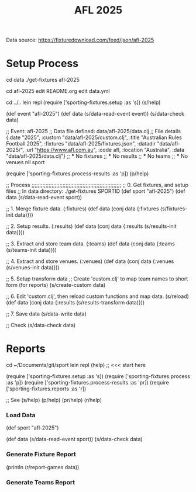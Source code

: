 #+TITLE: AFL 2025

Data source:  https://fixturedownload.com/feed/json/afl-2025

* Setup Process
cd data
./get-fixtures afl-2025

cd afl-2025
edit README.org
edit data.yml

cd ../..
lein repl
(require ['sporting-fixtures.setup :as 's])
(s/help)

(def event "afl-2025")
(def data (s/data-read-event event))
(s/data-check data)

;; Event: afl-2025
;; Data file defined: data/afl-2025/data.clj
;; File details
{:date "2025",
 :custom "data/afl-2025/custom.clj",
 :title "Australian Rules Football 2025",
 :fixtures "data/afl-2025/fixtures.json",
 :datadir "data/afl-2025/",
 :url "https://www.afl.com.au",
 :code afl,
 :location "Australia",
 :data "data/afl-2025/data.clj"}
;; *** No fixtures
;; *** No results
;; *** No teams
;; *** No venues
nil
sport

(require ['sporting-fixtures.process-results :as 'p])
(p/help)

;; Process ;;;;;;;;;;;;;;;;;;;;;;;;;;;;;;;;;;;;;;;;;;;;;;;;;;;;;;;;;;
;; 0. Get fixtures, and setup files
;;    In data directory: ./get-fixtures SPORTID
(def sport "afl-2025")
(def data (s/data-read-event sport))

;; 1. Merge fixture data. (:fixtures)
(def data (conj data {:fixtures (s/fixtures-init data)}))

;; 2. Setup results. (:results)
(def data (conj data {:results (s/results-init data)}))

;; 3. Extract and store team data. (:teams)
(def data (conj data {:teams (s/teams-init data)}))

;; 4. Extract and store venues. (:venues)
(def data (conj data {:venues (s/venues-init data)}))

;; 5. Setup transform data
;;    Create 'custom.clj' to map team names to short form (for reports)
(s/create-custom data)

;; 6. Edit 'custom.clj', then reload custom functions and map data.
(s/reload)
(def data (conj data {:results (s/results-transform data)}))

;; 7. Save data
(s/data-write data)

;; Check 
(s/data-check data)

* Reports
cd ~/Documents/git/sport
lein repl
(help) ;; <<< start here

(require ['sporting-fixtures.setup :as 's])
(require ['sporting-fixtures.process :as 'p])
(require ['sporting-fixtures.process-results :as 'pr])
(require ['sporting-fixtures.reports :as 'r])

;; See
(s/help)
(p/help)
(pr/help)
(r/help)

*** Load Data
(def sport "afl-2025")

(def data (s/data-read-event sport))
(s/data-check data)

*** Generate Fixture Report
(println (r/report-games data))

*** Generate Teams Report

